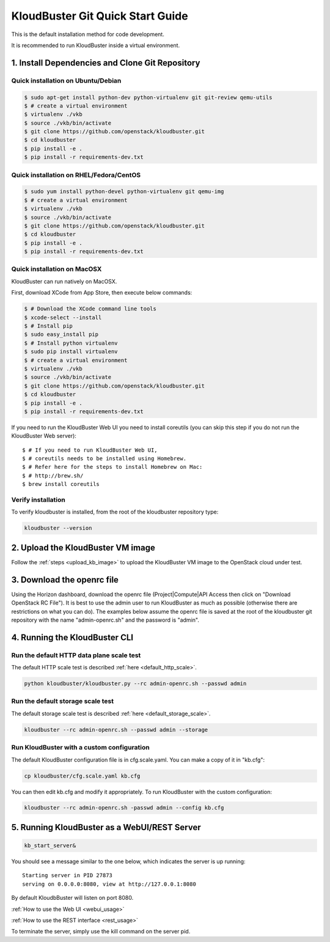 =================================
KloudBuster Git Quick Start Guide
=================================

.. _git_installation:

This is the default installation method for code development.

It is recommended to run KloudBuster inside a virtual environment.

1. Install Dependencies and Clone Git Repository
------------------------------------------------

Quick installation on Ubuntu/Debian
^^^^^^^^^^^^^^^^^^^^^^^^^^^^^^^^^^^

.. code-block:: bash

    $ sudo apt-get install python-dev python-virtualenv git git-review qemu-utils
    $ # create a virtual environment
    $ virtualenv ./vkb
    $ source ./vkb/bin/activate
    $ git clone https://github.com/openstack/kloudbuster.git
    $ cd kloudbuster
    $ pip install -e .
    $ pip install -r requirements-dev.txt

Quick installation on RHEL/Fedora/CentOS
^^^^^^^^^^^^^^^^^^^^^^^^^^^^^^^^^^^^^^^^

.. code-block:: bash

    $ sudo yum install python-devel python-virtualenv git qemu-img
    $ # create a virtual environment
    $ virtualenv ./vkb
    $ source ./vkb/bin/activate
    $ git clone https://github.com/openstack/kloudbuster.git
    $ cd kloudbuster
    $ pip install -e .
    $ pip install -r requirements-dev.txt

Quick installation on MacOSX
^^^^^^^^^^^^^^^^^^^^^^^^^^^^

KloudBuster can run natively on MacOSX.

First, download XCode from App Store, then execute below commands:

.. code-block:: bash

    $ # Download the XCode command line tools
    $ xcode-select --install
    $ # Install pip
    $ sudo easy_install pip
    $ # Install python virtualenv
    $ sudo pip install virtualenv
    $ # create a virtual environment
    $ virtualenv ./vkb
    $ source ./vkb/bin/activate
    $ git clone https://github.com/openstack/kloudbuster.git
    $ cd kloudbuster
    $ pip install -e .
    $ pip install -r requirements-dev.txt

If you need to run the KloudBuster Web UI you need to install coreutils
(you can skip this step if you do not run the KloudBuster Web server)::


    $ # If you need to run KloudBuster Web UI,
    $ # coreutils needs to be installed using Homebrew.
    $ # Refer here for the steps to install Homebrew on Mac:
    $ # http://brew.sh/
    $ brew install coreutils

Verify installation
^^^^^^^^^^^^^^^^^^^

To verify kloudbuster is installed, from the root of the kloudbuster repository type:

.. code-block:: bash

    kloudbuster --version

2. Upload the KloudBuster VM image
----------------------------------

Follow the :ref:`steps <upload_kb_image>` to upload the KloudBuster VM image
to the OpenStack cloud under test.

3. Download the openrc file
---------------------------

Using the Horizon dashboard, download the openrc file (Project|Compute|API
Access then click on "Download OpenStack RC File"). It is best to use the
admin user to run KloudBuster as much as possible (otherwise there are
restrictions on what you can do). The examples below assume the openrc file is
saved at the root of the kloudbuster git repository with the name
"admin-openrc.sh" and the password is "admin".

4. Running the KloudBuster CLI
------------------------------

Run the default HTTP data plane scale test
^^^^^^^^^^^^^^^^^^^^^^^^^^^^^^^^^^^^^^^^^^

The default HTTP scale test is described :ref:`here <default_http_scale>`.

.. code-block:: bash

    python kloudbuster/kloudbuster.py --rc admin-openrc.sh --passwd admin

Run the default storage scale test
^^^^^^^^^^^^^^^^^^^^^^^^^^^^^^^^^^

The default storage scale test is described :ref:`here <default_storage_scale>`.

.. code-block:: bash

    kloudbuster --rc admin-openrc.sh --passwd admin --storage

Run KloudBuster with a custom configuration
^^^^^^^^^^^^^^^^^^^^^^^^^^^^^^^^^^^^^^^^^^^

The default KloudBuster configuration file is in cfg.scale.yaml. You can make a
copy of it in "kb.cfg":

.. code-block:: bash

    cp kloudbuster/cfg.scale.yaml kb.cfg

You can then edit kb.cfg and modify it appropriately. To run KloudBuster with
the custom configuration:

.. code-block:: bash

    kloudbuster --rc admin-openrc.sh -passwd admin --config kb.cfg

5. Running KloudBuster as a WebUI/REST Server
---------------------------------------------

.. code-block:: bash

    kb_start_server&

You should see a message similar to the one below, which indicates the server
is up running::

    Starting server in PID 27873
    serving on 0.0.0.0:8080, view at http://127.0.0.1:8080

By default KloudbBuster will listen on port 8080.

:ref:`How to use the Web UI <webui_usage>`

:ref:`How to use the REST interface <rest_usage>`

To terminate the server, simply use the kill command on the server pid.


